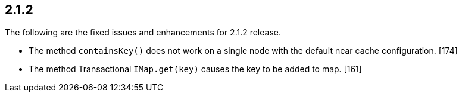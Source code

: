 
== 2.1.2

The following are the fixed issues and enhancements for 2.1.2 release.

* The method `containsKey()` does not work on a single node with the
default near cache configuration. [174]
* The method Transactional `IMap.get(key)` causes the key to be added to
map. [161]
